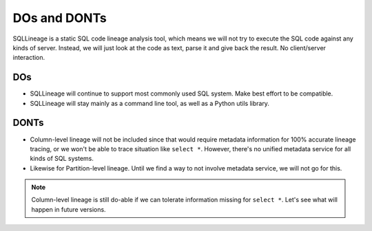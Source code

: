 *************
DOs and DONTs
*************

SQLLineage is a static SQL code lineage analysis tool, which means we will not try to execute the SQL code against any
kinds of server. Instead, we will just look at the code as text, parse it and give back the result. No client/server
interaction.

DOs
===
* SQLLineage will continue to support most commonly used SQL system. Make best effort to be compatible.
* SQLLineage will stay mainly as a command line tool, as well as a Python utils library.

DONTs
=====
* Column-level lineage will not be included since that would require metadata information for 100% accurate lineage
  tracing, or we won't be able to trace situation like ``select *``. However, there's no unified metadata service for all
  kinds of SQL systems.
* Likewise for Partition-level lineage. Until we find a way to not involve metadata service, we will not go for this.

.. note::
    Column-level lineage is still do-able if we can tolerate information missing for ``select *``. Let's see what will
    happen in future versions.
